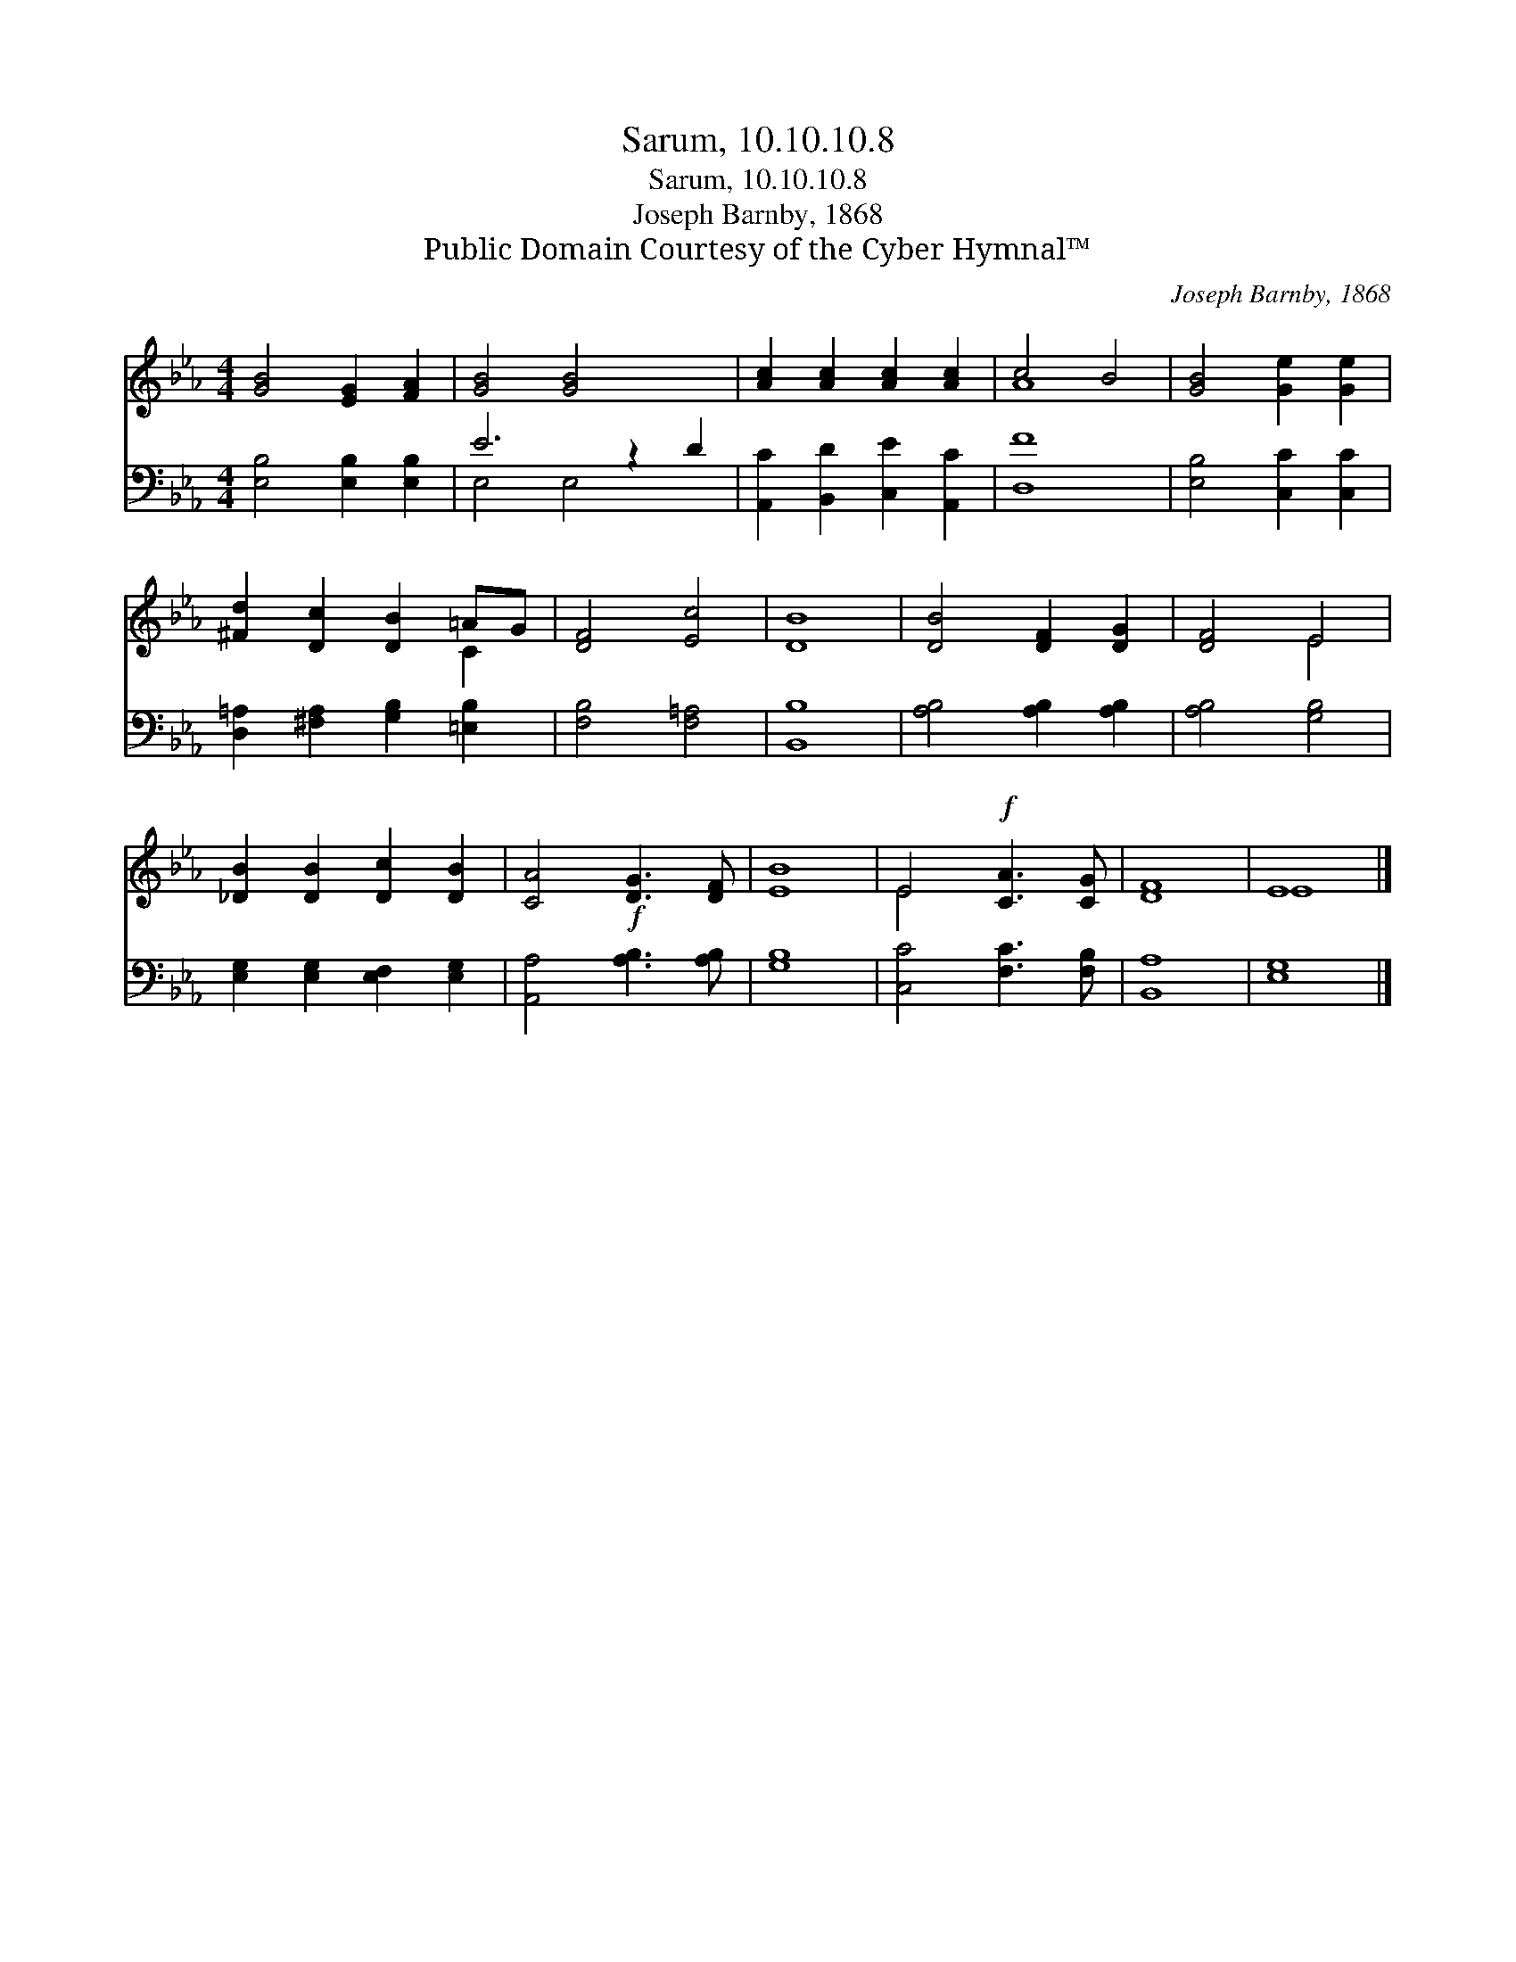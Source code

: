 X:1
T:Sarum, 10.10.10.8
T:Sarum, 10.10.10.8
T:Joseph Barnby, 1868
T:Public Domain Courtesy of the Cyber Hymnal™
C:Joseph Barnby, 1868
Z:Public Domain
Z:Courtesy of the Cyber Hymnal™
%%score ( 1 2 ) ( 3 4 )
L:1/8
M:4/4
K:Eb
V:1 treble 
V:2 treble 
V:3 bass 
V:4 bass 
V:1
 [GB]4 [EG]2 [FA]2 | [GB]4 [GB]4 x2 | [Ac]2 [Ac]2 [Ac]2 [Ac]2 | c4 B4 | [GB]4 [Ge]2 [Ge]2 | %5
 [^Fd]2 [Dc]2 [DB]2 =AG | [DF]4 [Ec]4 | [DB]8 | [DB]4 [DF]2 [DG]2 | [DF]4 E4 | %10
 [_DB]2 [DB]2 [Dc]2 [DB]2 | [CA]4!f! [DG]3 [DF] | [EB]8 | E4!f! [CA]3 [CG] | [DF]8 | E8 |] %16
V:2
 x8 | x10 | x8 | A8 | x8 | x6 C2 | x8 | x8 | x8 | x4 E4 | x8 | x8 | x8 | E4 x4 | x8 | E8 |] %16
V:3
 [E,B,]4 [E,B,]2 [E,B,]2 | E6 z2 D2 | [A,,C]2 [B,,D]2 [C,E]2 [A,,C]2 | [D,F]8 | %4
 [E,B,]4 [C,C]2 [C,C]2 | [D,=A,]2 [^F,A,]2 [G,B,]2 [=E,B,]2 | [F,B,]4 [F,=A,]4 | [B,,B,]8 | %8
 [A,B,]4 [A,B,]2 [A,B,]2 | [A,B,]4 [G,B,]4 | [E,G,]2 [E,G,]2 [E,F,]2 [E,G,]2 | %11
 [A,,A,]4 [A,B,]3 [A,B,] | [G,B,]8 | [C,C]4 [F,C]3 [F,B,] | [B,,A,]8 | [E,G,]8 |] %16
V:4
 x8 | E,4 E,4 x2 | x8 | x8 | x8 | x8 | x8 | x8 | x8 | x8 | x8 | x8 | x8 | x8 | x8 | x8 |] %16

